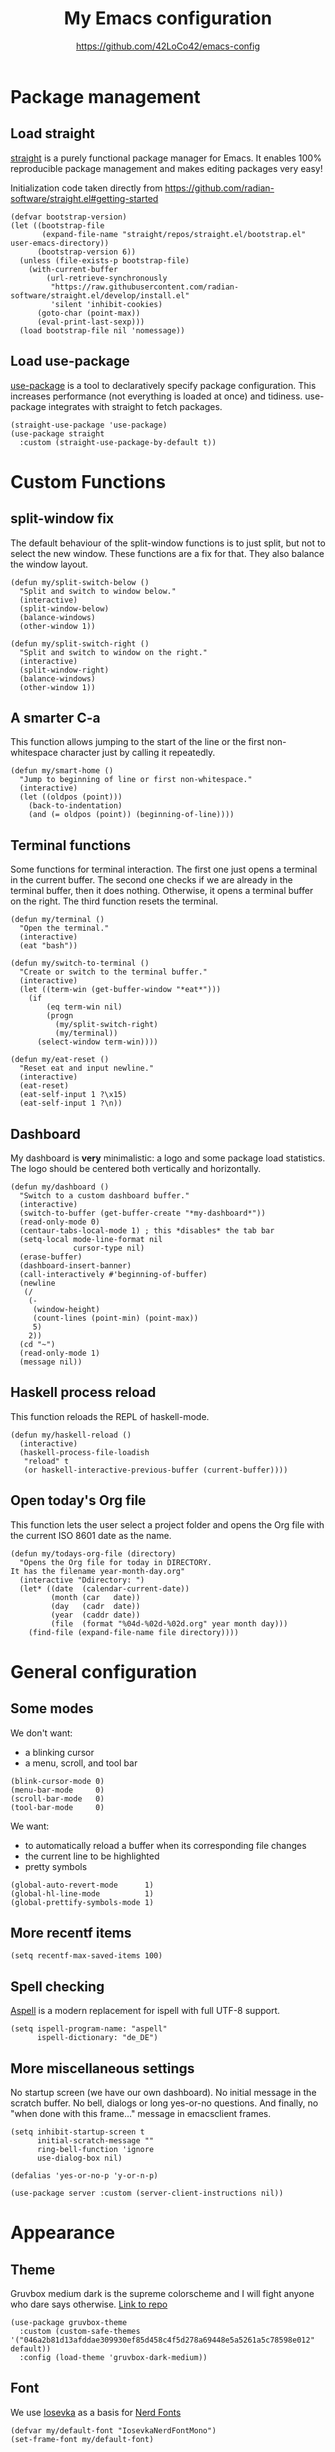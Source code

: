 #+HTML_HEAD: <link rel="stylesheet" type="text/css" href="https://eleonora.gay/emacs/style.css" />
#+TITLE: My Emacs configuration
#+SUBTITLE: [[https://github.com/42LoCo42/emacs-config]]

* Package management
** Load straight
[[https://github.com/raxod502/straight.el][straight]] is a purely functional package manager for Emacs.
It enables 100% reproducible package management and makes editing packages very easy!

Initialization code taken directly from
[[https://github.com/radian-software/straight.el#getting-started]]
#+begin_src elisp
  (defvar bootstrap-version)
  (let ((bootstrap-file
         (expand-file-name "straight/repos/straight.el/bootstrap.el" user-emacs-directory))
        (bootstrap-version 6))
    (unless (file-exists-p bootstrap-file)
      (with-current-buffer
          (url-retrieve-synchronously
           "https://raw.githubusercontent.com/radian-software/straight.el/develop/install.el"
           'silent 'inhibit-cookies)
        (goto-char (point-max))
        (eval-print-last-sexp)))
    (load bootstrap-file nil 'nomessage))
#+end_src

** Load use-package
[[https://github.com/jwiegley/use-package][use-package]] is a tool to declaratively specify package configuration.
This increases performance (not everything is loaded at once) and tidiness.
use-package integrates with straight to fetch packages.
#+begin_src elisp
  (straight-use-package 'use-package)
  (use-package straight
    :custom (straight-use-package-by-default t))
#+end_src

* Custom Functions
** split-window fix
The default behaviour of the split-window functions is to just split,
but not to select the new window.
These functions are a fix for that.
They also balance the window layout.
#+begin_src elisp
  (defun my/split-switch-below ()
    "Split and switch to window below."
    (interactive)
    (split-window-below)
    (balance-windows)
    (other-window 1))

  (defun my/split-switch-right ()
    "Split and switch to window on the right."
    (interactive)
    (split-window-right)
    (balance-windows)
    (other-window 1))
#+end_src

** A smarter C-a
This function allows jumping to the start of the line
or the first non-whitespace character just by calling it repeatedly.
#+begin_src elisp
  (defun my/smart-home ()
    "Jump to beginning of line or first non-whitespace."
    (interactive)
    (let ((oldpos (point)))
      (back-to-indentation)
      (and (= oldpos (point)) (beginning-of-line))))
#+end_src

** Terminal functions
Some functions for terminal interaction.
The first one just opens a terminal in the current buffer.
The second one checks if we are already in the terminal buffer,
then it does nothing.
Otherwise, it opens a terminal buffer on the right.
The third function resets the terminal.
#+begin_src elisp
  (defun my/terminal ()
    "Open the terminal."
    (interactive)
    (eat "bash"))

  (defun my/switch-to-terminal ()
    "Create or switch to the terminal buffer."
    (interactive)
    (let ((term-win (get-buffer-window "*eat*")))
      (if
          (eq term-win nil)
          (progn
            (my/split-switch-right)
            (my/terminal))
        (select-window term-win))))

  (defun my/eat-reset ()
    "Reset eat and input newline."
    (interactive)
    (eat-reset)
    (eat-self-input 1 ?\x15)
    (eat-self-input 1 ?\n))
#+end_src

** Dashboard
My dashboard is *very* minimalistic: a logo and some package load statistics.
The logo should be centered both vertically and horizontally.
#+begin_src elisp
  (defun my/dashboard ()
    "Switch to a custom dashboard buffer."
    (interactive)
    (switch-to-buffer (get-buffer-create "*my-dashboard*"))
    (read-only-mode 0)
    (centaur-tabs-local-mode 1) ; this *disables* the tab bar
    (setq-local mode-line-format nil
                cursor-type nil)
    (erase-buffer)
    (dashboard-insert-banner)
    (call-interactively #'beginning-of-buffer)
    (newline
     (/
      (-
       (window-height)
       (count-lines (point-min) (point-max))
       5)
      2))
    (cd "~")
    (read-only-mode 1)
    (message nil))
#+end_src

** Haskell process reload
This function reloads the REPL of haskell-mode.
#+begin_src elisp
  (defun my/haskell-reload ()
    (interactive)
    (haskell-process-file-loadish
     "reload" t
     (or haskell-interactive-previous-buffer (current-buffer))))
#+end_src

** Open today's Org file
This function lets the user select a project folder
and opens the Org file with the current ISO 8601 date as the name.
#+begin_src elisp
  (defun my/todays-org-file (directory)
    "Opens the Org file for today in DIRECTORY.
  It has the filename year-month-day.org"
    (interactive "Ddirectory: ")
    (let* ((date  (calendar-current-date))
           (month (car   date))
           (day   (cadr  date))
           (year  (caddr date))
           (file  (format "%04d-%02d-%02d.org" year month day)))
      (find-file (expand-file-name file directory))))
#+end_src

* General configuration
** Some modes
We don't want:
- a blinking cursor
- a menu, scroll, and tool bar
#+begin_src elisp
  (blink-cursor-mode 0)
  (menu-bar-mode     0)
  (scroll-bar-mode   0)
  (tool-bar-mode     0)
#+end_src

We want:
- to automatically reload a buffer when its corresponding file changes
- the current line to be highlighted
- pretty symbols
#+begin_src elisp
  (global-auto-revert-mode      1)
  (global-hl-line-mode          1)
  (global-prettify-symbols-mode 1)
#+end_src

** More recentf items
#+begin_src elisp
  (setq recentf-max-saved-items 100)
#+end_src

** Spell checking
[[http://aspell.net/][Aspell]] is a modern replacement for ispell with full UTF-8 support.
#+begin_src elisp
  (setq ispell-program-name: "aspell"
        ispell-dictionary: "de_DE")
#+end_src

** More miscellaneous settings
No startup screen (we have our own dashboard).
No initial message in the scratch buffer.
No bell, dialogs or long yes-or-no questions.
And finally, no "when done with this frame..." message
in emacsclient frames.
#+begin_src elisp
  (setq inhibit-startup-screen t
        initial-scratch-message ""
        ring-bell-function 'ignore
        use-dialog-box nil)

  (defalias 'yes-or-no-p 'y-or-n-p)

  (use-package server :custom (server-client-instructions nil))
#+end_src

* Appearance
** Theme
Gruvbox medium dark is the supreme colorscheme
and I will fight anyone who dare says otherwise.
[[https://github.com/greduan/emacs-theme-gruvbox][Link to repo]]
#+begin_src elisp
  (use-package gruvbox-theme
    :custom (custom-safe-themes '("046a2b81d13afddae309930ef85d458c4f5d278a69448e5a5261a5c78598e012" default))
    :config (load-theme 'gruvbox-dark-medium))
#+end_src

** Font
We use [[https://typeof.net/Iosevka/][Iosevka]] as a basis for [[https://www.nerdfonts.com/][Nerd Fonts]]
#+begin_src elisp
  (defvar my/default-font "IosevkaNerdFontMono")
  (set-frame-font my/default-font)
#+end_src

** Tab width
4 spaces by default.
#+begin_src elisp
  (setq-default tab-width 4)
#+end_src

** Line numbers
We use relative line numbers because they make relative jumps easier
(no need to type the full line number, two digits are always enough).
#+begin_src elisp
  (use-package display-line-numbers
    :custom (display-line-numbers-type 'relative)
    :config
    (set-face-background 'line-number nil)
    (global-display-line-numbers-mode 1))
#+end_src

** Tab bar
[[https://github.com/ema2159/centaur-tabs][centaur-tabs]] creates a nice tab bar at the top of a window.
It groups buffers by type and project,
has a "modified" indicator and other goodies.
#+begin_src elisp
  (use-package centaur-tabs
    :custom
    (centaur-tabs-cycle-scope 'tabs)
    (centaur-tabs-modified-marker "●")
    (centaur-tabs-set-bar 'under)
    (centaur-tabs-show-new-tab-button nil)
    (centaur-tabs-set-close-button nil)
    (centaur-tabs-set-icons t)
    (centaur-tabs-set-modified-marker t)
    (centaur-tabs-style "bar")
    (x-underline-at-descent-line 1)
    :config
    (centaur-tabs-mode 1)
    (centaur-tabs-change-fonts my/default-font 100)
    (centaur-tabs-headline-match))
#+end_src

** Icons
[[https://github.com/domtronn/all-the-icons.el][All the icons]] for our tab bar!
#+begin_src elisp
  (use-package all-the-icons
    :custom
    (all-the-icons-fonts-subdirectory "all-the-icons"))
#+end_src

** Modeline
We use [[https://github.com/dbordak/telephone-line][telephone-line]], a pretty simple custom modeline.
#+begin_src elisp
  (use-package telephone-line
    :custom
    (telephone-line-lhs
     '((accent . (telephone-line-vc-segment
                  telephone-line-process-segment))
       (nil    . (telephone-line-project-segment
                  telephone-line-buffer-segment))))
    :config (telephone-line-mode 1))
#+end_src

** More dashboard setup
While the =my/dashboard= function sets up the buffer,
this configuration describes the actual contents of the dashboard.
This uses the [[https://github.com/emacs-dashboard/emacs-dashboard][dashboard]] package.
#+begin_src elisp
  (use-package dashboard
    :custom
    (dashboard-banner-logo-title "Welcome to Emacs!")
    (dashboard-startup-banner (expand-file-name "splash.png" user-emacs-directory))
    :config
    (set-face-attribute 'dashboard-banner-logo-title nil :height 200))

  (add-hook 'after-init-hook #'my/dashboard)
#+end_src

** Selection and completion interface
[[https://github.com/minad/vertico][vertico]] is a modern and minimalistic completion UI.
#+begin_src elisp
  (use-package vertico
    :custom
    (vertico-count 30)
    (vertico-cycle t)
    :config (vertico-mode 1))
#+end_src

** Better syntax highlighting
With [[https://github.com/emacs-tree-sitter/elisp-tree-sitter][tree-sitter]], much more complex syntax highlighting is possible,
even when we don't have a language-specific mode installed!
#+begin_src elisp
  ;; better syntax highlighting
  (use-package tree-sitter
    :config (global-tree-sitter-mode 1)
    :hook (tree-sitter-after-on . tree-sitter-hl-mode))

  (use-package tree-sitter-langs)
#+end_src

** Indent guides
A visual representation of where we are in an indented structure.
[[https://github.com/DarthFennec/highlight-indent-guides][highlight-indent-guides]] is very adaptive and thus a perfect fit
for languages with weird, dynamic indentation (looking at you, Haskell).
#+begin_src elisp
  ;; indent guides
  (use-package highlight-indent-guides
    :custom (highlight-indent-guides-responsive 'stack)
    :hook (prog-mode . highlight-indent-guides-mode))
#+end_src

** Visible whitespace
I want to see tabs and trailing whitespace.
#+begin_src elisp
  ;; show whitespace
  (use-package whitespace
    :config (global-whitespace-mode 1)
    :custom (whitespace-style '(face tab-mark trailing missig-newline-at-eof)))
#+end_src

** Colored strings
With [[https://elpa.gnu.org/packages/rainbow-mode.html][rainbow-mode]], color strings like #bb77ff get a background of their color.
#+begin_src elisp
  (use-package rainbow-mode
    :config
    (define-globalized-minor-mode my/global-rainbow-mode rainbow-mode
      (lambda () (rainbow-mode 1)))
    (my/global-rainbow-mode))
#+end_src

** Colored parentheses
We need more rainbows. Or, in this case, gruv-bows?
[[https://github.com/Fanael/rainbow-delimiters][Link to repo]]
#+begin_src elisp
  (use-package rainbow-delimiters
    :hook (prog-mode . rainbow-delimiters-mode)
    :custom (rainbow-delimiters-max-face-count 6)
    :config
    (set-face-foreground 'rainbow-delimiters-depth-1-face "#cc241d")
    (set-face-foreground 'rainbow-delimiters-depth-2-face "#98971a")
    (set-face-foreground 'rainbow-delimiters-depth-3-face "#d79921")
    (set-face-foreground 'rainbow-delimiters-depth-4-face "#458588")
    (set-face-foreground 'rainbow-delimiters-depth-5-face "#b16286")
    (set-face-foreground 'rainbow-delimiters-depth-6-face "#689d6a"))
#+end_src

* Popup control
Popup windows can quickly become annoying.
The [[https://github.com/emacsorphanage/popwin][popwin]] package allows closing them with just C-g.
#+begin_src elisp
  (use-package popwin
    :config
    ;;(push "*undo-tree*" popwin:special-display-config)
    ;;(push "*Help*"      popwin:special-display-config)
    (push "*Backtrace*" popwin:special-display-config)
    (push "*hoogle*"    popwin:special-display-config)
    (push '("^[*]" :regex t) popwin:special-display-config)
    (popwin-mode 1))
#+end_src

* Temporary files
Emacs leaves a lot of temporary files lying around, such as backups and autosaves.
We shove all of them in a single directory next to the Emacs configuration.
#+begin_src elisp
  (defvar my/temp-dir (concat user-emacs-directory "temp/"))
  (setq backup-directory-alist         `(("." . ,my/temp-dir))
        auto-save-file-name-transforms `((".*"  ,my/temp-dir t))
        auto-save-list-file-prefix               my/temp-dir)
#+end_src

* Helpers
** Fill column
For a long time, terminals were only 80 columns wide.
Today, such tight space constrains no longer exist,
but it is still nice to not write overly long lines.
The fill column shows up as a thin bar on the 80th column.
#+begin_src elisp
  (add-hook 'display-fill-column-indicator-mode-hook
            (lambda () (set-fill-column 80)))
  (global-display-fill-column-indicator-mode)
#+end_src

** Show composite keybindings
[[https://github.com/justbur/emacs-which-key][which-key]] shows possible continuations of a multi-part keybind.
#+begin_src elisp
  (use-package which-key
    :custom
    (which-key-idle-delay 0.5)
    (which-key-idle-secondary-delay 0)
    :config
    (which-key-mode 1)
    (which-key-setup-side-window-bottom))
#+end_src

** Frecency-based sorting
[[https://github.com/radian-software/prescient.el][prescient]] sorts possible completions by frequency and recency ("frecency").
#+begin_src elisp
  (use-package prescient
    :config (prescient-persist-mode 1)
    :custom (prescient-save-file (concat my/temp-dir "prescient-save.el")))

  (use-package vertico-prescient :config (vertico-prescient-mode 1))
#+end_src

** More selection functions
[[https://github.com/minad/consult][consult]] offers lots of search and navigation functions, such as
- selecting buffers
- grepping for text
- jumping to lines, headings or bookmarks
and many more.
#+begin_src elisp
  (use-package consult
    :init (recentf-mode 1)
    :custom (completion-in-region-function #'consult-completion-in-region))
#+end_src

** More completion information
[[https://github.com/minad/marginalia][Marginalia]] are annotations at the margin of page.
Here, they show e.g. file permissions, function names or buffer types
in the respective selection menus.
#+begin_src elisp
  (use-package marginalia :config (marginalia-mode 1))
#+end_src

** Git line status
[[https://github.com/emacsorphanage/git-gutter][git-gutter]] shows the modification status of lines (added, changed, removed)
in the "gutter" (left side of the window).
#+begin_src elisp
  (use-package git-gutter
    :custom
    (git-gutter:added-sign    "+")
    (git-gutter:modified-sign "~")
    (git-gutter:deleted-sign  "-")
    (git-gutter:update-interval 2)
    :config
    (set-face-background 'git-gutter:added    nil)
    (set-face-background 'git-gutter:modified nil)
    (set-face-background 'git-gutter:deleted  nil)
    (global-git-gutter-mode 1))
#+end_src

* Editing
** Multiple cursors
For when you need to edit EVEN MORE! [[https://github.com/magnars/multiple-cursors.el/][Pure magic]]
#+begin_src elisp
  (use-package multiple-cursors)
#+end_src

** Direct jumps
Another pretty crazy feature:
With [[https://github.com/abo-abo/avy][avy]] you can jump to *any* visible text with just a few keystrokes!
#+begin_src elisp
  (use-package avy
    :custom
    (avy-keys
     (nconc
      (number-sequence ?a ?z)
      ;; (number-sequence ?A ?Z)
      (number-sequence ?0 ?9))))
#+end_src

** Undo tree
Is this how timelords think?
[[https://github.com/apchamberlain/undo-tree.el][undo-tree]] can visualize the entire undo/redo tree of a buffer
and even lets us move around in it!
#+begin_src elisp
  (use-package undo-tree
    :custom (undo-tree-history-directory-alist `(("." . ,my/temp-dir)))
    :config (global-undo-tree-mode 1))
#+end_src

* Terminal
[[https://codeberg.org/akib/emacs-eat][eat]]: Emulate A Terminal, is by far the best terminal emulator for emacs.
It's faster than =term=, doesn't flicker, has more features...
#+begin_src elisp
  (use-package eat
    :custom (eat-term-inside-emacs "vterm")
    :bind (:map eat-semi-char-mode-map
                ("M-DEL" . #'eat-self-input)
                ("C-a"   . #'eat-self-input)
                ("C-u"   . #'eat-self-input)
                ("C-l"   . #'my/eat-reset)))
#+end_src

* Programming basics
** Trailing whitespace cleanup
We don't like junk on our lines.
#+begin_src elisp
  (add-hook 'before-save-hook #'delete-trailing-whitespace)
#+end_src

** Projects
The builtin project package is enough for my requirements.
#+begin_src elisp
  (use-package project)
#+end_src

** Autocompletion
[[https://github.com/company-mode/company-mode][company-mode]] adds powerful autocompletion.
We want to ignore casing and show it as soon as a word is typed.
#+begin_src elisp
  (use-package company
    :hook (after-init . global-company-mode)
    :custom
    (company-dabbrev-downcase nil)
    (company-dabbrev-ignore-case t)
    (company-idle-delay 0)
    (company-minimum-prefix-length 1)
    (company-show-numbers t))
#+end_src

** Language server support
[[https://github.com/emacs-lsp/lsp-mode][lsp-mode]] integrates into installed language servers.
We start them deferred, this reduces peak load.
#+begin_src elisp
  (use-package lsp-mode
    :custom
    (eldoc-idle-delay 0)
    (lsp-idle-delay 0)
    (lsp-headerline-breadcrumb-enable nil)
    :hook
    (c-mode       . lsp-deferred)
    (go-mode      . lsp-deferred)
    (haskell-mode . lsp-deferred)
    (nix-mode     . lsp-deferred)
    (python-mode  . lsp-deferred))

  (use-package lsp-ui
    :custom
    (lsp-ui-sideline-show-code-actions t)
    (lsp-ui-sideline-show-diagnostics t)
    (lsp-ui-sideline-show-hover nil)
    (lsp-ui-sideline-delay 0)
    (lsp-ui-doc-delay 0)
    (lsp-ui-doc-show-with-cursor t))
#+end_src

** xref setup
Consult provices a selection function for xref.
We also disable the symbol selection in xref-find-references.
#+begin_src elisp
  (setq xref-show-xrefs-function       #'consult-xref
        xref-show-definitions-function #'consult-xref
        xref-prompt-for-identifier     nil)
#+end_src

** Formatting
[[https://github.com/lassik/emacs-format-all-the-code][Format all the code!]] Automatic formatting on save.
For Haskell, I am currently using [[https://github.com/haskell/stylish-haskell][stylish-haskell]],
which is not the default setting.
#+begin_src elisp
  (use-package format-all
    :hook (prog-mode . format-all-mode)
    (format-all-mode . format-all-ensure-formatter)
    :config
    (push '("Haskell" stylish-haskell) format-all-default-formatters))
#+end_src

** EditorConfig
[[https://editorconfig.org/][EditorConfig]] automatically loads basic code formatting rules
from a project's rule file.
The Emacs plugin is [[https://github.com/editorconfig/editorconfig-emacs][here]].
#+begin_src elisp
  (use-package editorconfig :config (editorconfig-mode 1))
#+end_src

** Error checking
[[https://github.com/flycheck/flycheck][Flycheck]] provides on-the-fly syntax & error checking.
#+begin_src elisp
  (use-package flycheck :config (global-flycheck-mode 1))
#+end_src

** Snippets
[[https://github.com/joaotavora/yasnippet][Yasnippet]] is a template/snippet system for emacs.
It is required by some language's autocompletion
to correctly fill in function arguments and such things.
#+begin_src elisp
  (use-package yasnippet :config (yas-global-mode 1))
#+end_src

** TODO highlighting
[[https://github.com/tarsius/hl-todo][hl-todo]] highlights TODO and some other keywords.
#+begin_src elisp
  (use-package hl-todo :config (global-hl-todo-mode 1))
#+end_src

** Electricity
Automatic indentation and completion of pair characters (brackets, quotation marks, ...).
Emacs calls this behaviour [[https://www.emacswiki.org/emacs/Electricity][Electricity]].
#+begin_src elisp
  (electric-indent-mode 1)
  (electric-pair-mode   1)
#+end_src

** Direnv integration
[[https://github.com/wbolster/emacs-direnv][direnv]] automatically loads project environments.
Together with my [[https://github.com/nix-community/nix-direnv][nix-direnv]] setup on NixOS (dotfiles [[https://github.com/42LoCo42/.dotfiles/tree/nixos][here]]),
this loads entire Nix flakes and enables Emacs
to use the packages declared within.
#+begin_src elisp
  (use-package direnv
    :config (direnv-mode 1)
    :custom (direnv-always-show-summary nil))
#+end_src

* Languages
** Lisp
We use two packages for lisp:
- [[https://github.com/Lindydancer/lisp-extra-font-lock][lisp-extra-font-lock]] highlights local bindings and quoted expressions
- [[https://github.com/justinbarclay/parinfer-rust-mode][parinfer]] makes writing Lisp easier by automatically adjusting parentheses and indentation
#+begin_src elisp
  (use-package lisp-extra-font-lock :config (lisp-extra-font-lock-global-mode 1))

  (use-package parinfer-rust-mode
    :hook emacs-lisp-mode
    :custom
    (parinfer-rust-library-directory my/temp-dir)
    (parinfer-rust-auto-download t))
#+end_src

*** Some problems due to parinfer
The magic of parinfer clashes with some other automatic adjustment modes,
such as format-all-mode and the electric modes.
Therefore, they need to be disabled.
#+begin_src elisp
  (add-hook
   'emacs-lisp-mode-hook
   #'(lambda ()
       (format-all-mode 0)
       (indent-tabs-mode 0)
       (electric-indent-local-mode 0)
       (electric-pair-local-mode 0)))
#+end_src

** C
Indents are 4 spaces wide.
#+begin_src elisp
  (setq c-basic-offset 4)
#+end_src

** Haskell
Define hotkeys for Haskell and its REPL and enable automatic reload on save.
[[https://github.com/haskell/haskell-mode][Link to repo]]
#+begin_src elisp
  (use-package haskell-mode
    :bind (:map haskell-mode-map
                ("C-c C-h" . #'hoogle)
                ("C-c C-p" . #'haskell-interactive-switch))
    :hook
    (haskell-mode . (lambda () (add-hook 'after-save-hook #'my/haskell-reload)))
    (haskell-interactive-mode
     . (lambda ()
         (bind-key "C-a" #'haskell-interactive-mode-beginning        'haskell-interactive-mode-map)
         (bind-key "C-l" #'haskell-interactive-mode-clear            'haskell-interactive-mode-map)
         (bind-key "C-n" #'haskell-interactive-mode-history-next     'haskell-interactive-mode-map)
         (bind-key "C-p" #'haskell-interactive-mode-history-previous 'haskell-interactive-mode-map)
         (bind-key "C-r" #'my/haskell-reload                         'haskell-interactive-mode-map))))

  (use-package lsp-haskell)
#+end_src

** Go
Nothing fancy here. [[https://github.com/dominikh/go-mode.el][Link to repo]]
#+begin_src elisp
  (use-package go-mode)
#+end_src

** Rust
Instead of the official [[https://github.com/rust-lang/rust-mode][rust-mode]], we use [[https://github.com/brotzeit/rustic][rustic]].
It wraps rust-mode with more features and provides automatic lsp-mode integration.
#+begin_src elisp
  (use-package rustic
   :custom (lsp-rust-analyzer-cargo-watch-command "clippy"))
#+end_src

** HTML
We need to explicitly set the indentation here again,
since it uses a custom variable.
sgml-mode is a builtin mode.
#+begin_src elisp
  (use-package sgml-mode
    :custom (sgml-basic-offset 4))
#+end_src

** Org
The language this document is written in!
We enable indentation of text under headers
and syntax highlighting in the HTML export with [[https://github.com/hniksic/emacs-htmlize][htmlize]].
#+begin_src elisp
  (add-hook 'org-mode-hook #'org-indent-mode)
  (use-package htmlize)
#+end_src

** Nix
Nothing fancy here too. [[https://github.com/NixOS/nix-mode][Link to repo]]
#+begin_src elisp
  (use-package nix-mode)
#+end_src

** Structured data
[[https://github.com/joshwnj/json-mode][JSON]] and [[https://github.com/yoshiki/yaml-mode][YAML]] are data serialization languages (they describe data, not code).
#+begin_src elisp
  (use-package json-mode)
  (use-package yaml-mode)
#+end_src

* Keybindings
** A helper
To always override existing keybinds in some modes with my own,
I have designed this little helper macro.
It allows me to write my keybinds as one huge expression
instead of many separate calls to =bind-key*=.
#+begin_src elisp
  (defmacro my/bind-keys* (&rest body)
    "Globally bind all keys.
  BODY: a list of alternating key-function arguments."
    `(progn
       ,@(cl-loop
          while body collecting
          `(bind-key* ,(pop body) ,(pop body)))))
#+end_src

** Principles
- When a modifier key is pressed, it is held for the rest of the keybind
- C-x is for general actions
- C-c is for code actions.
- Very important actions have no prefix, they are a single hotkey
- Meta (Alt) roughly corresponds to a "bigger" version of the same hotkey with Control

** Menus
#+begin_src elisp
  (my/bind-keys*
   "C-x C-b" #'consult-bookmark
   "C-x C-f" #'find-file
   "C-x C-g" #'consult-ripgrep
   "C-x C-i" #'consult-imenu
   "C-x C-m" #'consult-minor-mode-menu
   "C-x C-o" #'consult-outline
   "C-x C-s" #'consult-buffer
   "C-x C-u" #'undo-tree-visualize)
#+end_src

** Window controls
#+begin_src elisp
  (my/bind-keys*
   "C-<next>"  #'centaur-tabs-forward
   "C-<prior>" #'centaur-tabs-backward
   "C-x C-0"   #'delete-window
   "C-x C-1"   #'delete-other-windows
   "C-x C-2"   #'my/split-switch-below
   "C-x C-3"   #'my/split-switch-right
   "C-x C-4"   #'kill-buffer-and-window)
#+end_src

** Movement
#+begin_src elisp
  (bind-key "C-a" #'my/smart-home)
  (my/bind-keys*
   "C-#"   (lambda () (interactive) (select-window (next-window)))
   "C-M-#" (lambda () (interactive) (select-window (previous-window)))
   "M-c"   #'avy-goto-char
   "M-e"   #'forward-word
   "M-f"   #'forward-to-word
   "M-l"   #'consult-goto-line
   "M-n"   #'scroll-up-command
   "M-p"   #'scroll-down-command
   "M-s"   #'consult-line)
#+end_src

** Editing
#+begin_src elisp
  (my/bind-keys*
   "C-,"     #'mc/mark-previous-like-this
   "C-."     #'mc/mark-next-like-this
   "C-<tab>" #'format-all-buffer
   "C-s"     #'save-buffer
   "C-y"     #'undo-tree-redo
   "C-z"     #'undo-tree-undo
   "M-v"     #'consult-yank-from-kill-ring)
#+end_src

** Language server actions
#+begin_src elisp
  (my/bind-keys*
   "C-c C-a"     #'lsp-execute-code-action
   "C-c C-f C-d" #'xref-find-definitions
   "C-c C-f C-i" #'lsp-find-implementation
   "C-c C-f C-r" #'xref-find-references
   "C-c C-o"     #'lsp-organize-imports
   "C-c C-r"     #'lsp-rename)
#+end_src

** Text scale adjustment
#+begin_src elisp
  (my/bind-keys*
   "C-+" #'text-scale-increase
   "C--" #'text-scale-decrease
   "C-=" #'text-scale-mode)
#+end_src

** Other utilities
#+begin_src elisp
  (my/bind-keys*
   "C-M-i"   #'ispell-buffer
   "C-x C-a" #'mark-whole-buffer
   "C-x C-k" (lambda () (interactive) (kill-buffer (current-buffer)))
   "C-x C-r" (lambda () (interactive) (load-file user-init-file))
   "C-x C-t" #'my/switch-to-terminal)
#+end_src

** Help
#+begin_src elisp
  (my/bind-keys*
   "C-h C-b" #'describe-personal-keybindings
   "C-h C-f" #'describe-function
   "C-h C-k" #'describe-key
   "C-h C-m" #'consult-man
   "C-h C-v" #'describe-variable)
#+end_src

** cua-mode
The Common User Access system (CUA) enables some keybindings
found in standard text editors, such as
- C-c for copying a region
- C-x for cutting a region
These keybindings are only active when a region is selected,
otherwise they are just prefixes to other keybindings.
But for that to work, cua-mode must be enabled last.
We also don't want CUA do touch C-v, since we define it ourselves.
#+begin_src elisp
  (setq cua-remap-control-v nil)
  (cua-mode 1)
#+end_src

** Paste
We want to use cua-paste everywhere *except* in the terminal.
#+begin_src elisp
  (bind-key "C-v" #'cua-paste)
  (bind-key "C-v" #'eat-yank 'eat-semi-char-mode-map)
#+end_src

* Startup message
Send a notification when Emacs has started up.
#+begin_src elisp
  (start-process
   "startup-notify" nil
   "notify-send" "emacs"
   (format "Startup took %s!" (emacs-init-time)))
#+end_src
